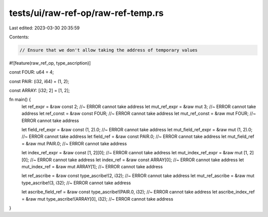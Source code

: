 tests/ui/raw-ref-op/raw-ref-temp.rs
===================================

Last edited: 2023-03-30 20:35:59

Contents:

.. code-block:: rs

    // Ensure that we don't allow taking the address of temporary values
#![feature(raw_ref_op, type_ascription)]

const FOUR: u64 = 4;

const PAIR: (i32, i64) = (1, 2);

const ARRAY: [i32; 2] = [1, 2];

fn main() {
    let ref_expr = &raw const 2;                                    //~ ERROR cannot take address
    let mut_ref_expr = &raw mut 3;                                  //~ ERROR cannot take address
    let ref_const = &raw const FOUR;                                //~ ERROR cannot take address
    let mut_ref_const = &raw mut FOUR;                              //~ ERROR cannot take address

    let field_ref_expr = &raw const (1, 2).0;                       //~ ERROR cannot take address
    let mut_field_ref_expr = &raw mut (1, 2).0;                     //~ ERROR cannot take address
    let field_ref = &raw const PAIR.0;                              //~ ERROR cannot take address
    let mut_field_ref = &raw mut PAIR.0;                            //~ ERROR cannot take address

    let index_ref_expr = &raw const [1, 2][0];                      //~ ERROR cannot take address
    let mut_index_ref_expr = &raw mut [1, 2][0];                    //~ ERROR cannot take address
    let index_ref = &raw const ARRAY[0];                            //~ ERROR cannot take address
    let mut_index_ref = &raw mut ARRAY[1];                          //~ ERROR cannot take address

    let ref_ascribe = &raw const type_ascribe!(2, i32);             //~ ERROR cannot take address
    let mut_ref_ascribe = &raw mut type_ascribe!(3, i32);           //~ ERROR cannot take address

    let ascribe_field_ref = &raw const type_ascribe!(PAIR.0, i32);  //~ ERROR cannot take address
    let ascribe_index_ref = &raw mut type_ascribe!(ARRAY[0], i32);  //~ ERROR cannot take address
}


